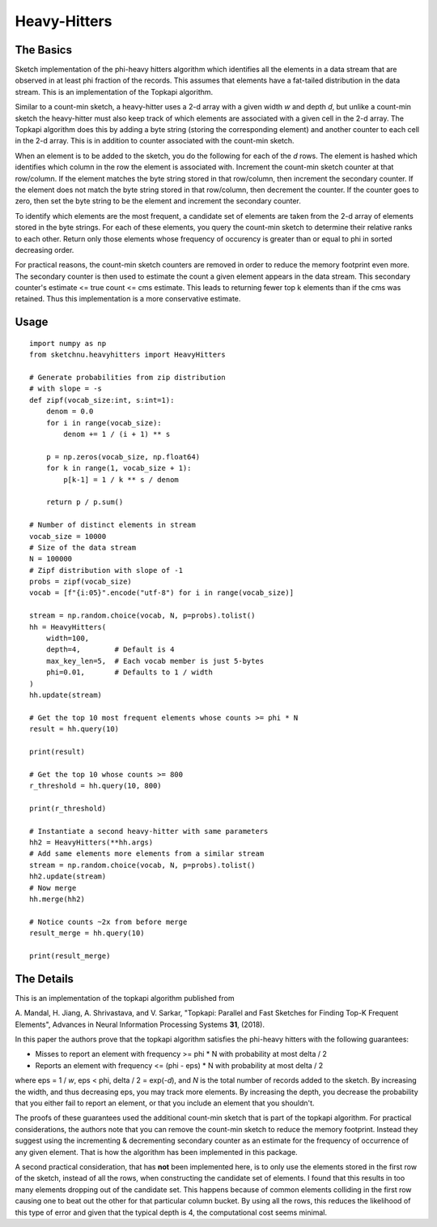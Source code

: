 Heavy-Hitters
=============

The Basics
----------

Sketch implementation of the phi-heavy hitters algorithm which identifies all the
elements in a data stream that are observed in at least phi fraction of the records.
This assumes that elements have a fat-tailed distribution in the data stream. This is
an implementation of the Topkapi algorithm.

Similar to a count-min sketch, a heavy-hitter uses a 2-d array with a given width `w`
and depth `d`, but unlike a count-min sketch the heavy-hitter must also keep track of
which elements are associated with a given cell in the 2-d array. The Topkapi algorithm
does this by adding a byte string (storing the corresponding element) and another
counter to each cell in the 2-d array. This is in addition to counter associated with
the count-min sketch.

When an element is to be added to the sketch, you do the following for each of the `d`
rows. The element is hashed which identifies which column in the row the element is
associated with. Increment the count-min sketch counter at that row/column. If the element
matches the byte string stored in that row/column, then increment the secondary
counter. If the element does not match the byte string stored in that row/column, then
decrement the counter. If the counter goes to zero, then set the byte string to be the
element and increment the secondary counter.

To identify which elements are the most frequent, a candidate set of elements are taken
from the 2-d array of elements stored in the byte strings. For each of these elements,
you query the count-min sketch to determine their relative ranks to each other. Return
only those elements whose frequency of occurency is greater than or equal to phi in
sorted decreasing order.

For practical reasons, the count-min sketch counters are removed in order to reduce the
memory footprint even more. The secondary counter is then used to estimate the count a
given element appears in the data stream. This secondary counter's
estimate <= true count <= cms estimate. This leads to returning fewer top k elements
than if the cms was retained. Thus this implementation is a more conservative estimate.

Usage
-----

::

    import numpy as np
    from sketchnu.heavyhitters import HeavyHitters

    # Generate probabilities from zip distribution
    # with slope = -s
    def zipf(vocab_size:int, s:int=1):
        denom = 0.0
        for i in range(vocab_size):
            denom += 1 / (i + 1) ** s
        
        p = np.zeros(vocab_size, np.float64)
        for k in range(1, vocab_size + 1):
            p[k-1] = 1 / k ** s / denom
        
        return p / p.sum()
    
    # Number of distinct elements in stream
    vocab_size = 10000
    # Size of the data stream
    N = 100000
    # Zipf distribution with slope of -1
    probs = zipf(vocab_size)
    vocab = [f"{i:05}".encode("utf-8") for i in range(vocab_size)]

    stream = np.random.choice(vocab, N, p=probs).tolist()
    hh = HeavyHitters(
        width=100,
        depth=4,        # Default is 4
        max_key_len=5,  # Each vocab member is just 5-bytes
        phi=0.01,       # Defaults to 1 / width
    )
    hh.update(stream)

    # Get the top 10 most frequent elements whose counts >= phi * N
    result = hh.query(10)

    print(result)
    
    # Get the top 10 whose counts >= 800
    r_threshold = hh.query(10, 800)

    print(r_threshold)

    # Instantiate a second heavy-hitter with same parameters
    hh2 = HeavyHitters(**hh.args)
    # Add same elements more elements from a similar stream
    stream = np.random.choice(vocab, N, p=probs).tolist()
    hh2.update(stream)
    # Now merge
    hh.merge(hh2)

    # Notice counts ~2x from before merge
    result_merge = hh.query(10) 

    print(result_merge)

The Details
-----------

This is an implementation of the topkapi algorithm published from

A\. Mandal, H\. Jiang, A\. Shrivastava, and V\. Sarkar, "Topkapi: Parallel and Fast
Sketches for Finding Top-K Frequent Elements", Advances in Neural Information
Processing Systems **31**, (2018).

In this paper the authors prove that the topkapi algorithm satisfies the
phi-heavy hitters with the following guarantees:

* Misses to report an element with frequency >= phi * N with probability at most
  delta / 2
* Reports an element with frequency <= (phi - eps) * N with probability at most
  delta / 2

where eps = 1 / `w`, eps < phi, delta / 2 = exp(-`d`), and `N` is the total number of
records added to the sketch. By increasing the width, and thus decreasing eps, you may
track more elements. By increasing the depth, you decrease the probability that you
either fail to report an element, or that you include an element that you shouldn't.

The proofs of these guarantees used the additional count-min sketch that is part of the
topkapi algorithm. For practical considerations, the authors note that you can remove
the count-min sketch to reduce the memory footprint. Instead they suggest using the
incrementing & decrementing secondary counter as an estimate for the frequency of
occurrence of any given element. That is how the algorithm has been implemented in this
package.

A second practical consideration, that has **not** been implemented here, is to only
use the elements stored in the first row of the sketch, instead of all the rows, when
constructing the candidate set of elements. I found that this results in too many
elements dropping out of the candidate set. This happens because of common elements
colliding in the first row causing one to beat out the other for that particular column
bucket. By using all the rows, this reduces the likelihood of this type of error and
given that the typical depth is 4, the computational cost seems minimal.